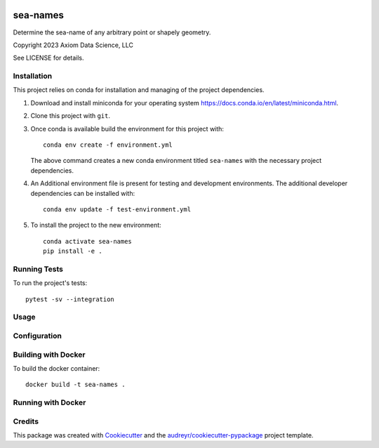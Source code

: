 
.. image:: http://git.axiom/axiom/sea-names/badges/main/pipeline.svg
   :alt: Pipeline status

sea-names
===============================

Determine the sea-name of any arbitrary point or shapely geometry.

Copyright 2023 Axiom Data Science, LLC

See LICENSE for details.

Installation
------------

This project relies on conda for installation and managing of the project dependencies.

1. Download and install miniconda for your operating system https://docs.conda.io/en/latest/miniconda.html.

2. Clone this project with ``git``.

3.  Once conda is available build the environment for this project with::

      conda env create -f environment.yml

    The above command creates a new conda environment titled ``sea-names`` with the necessary project
    dependencies.

4. An Additional environment file is present for testing and development environments. The additional developer dependencies can be installed with::

      conda env update -f test-environment.yml

5. To install the project to the new environment::

      conda activate sea-names
      pip install -e .

Running Tests
-------------

To run the project's tests::

   pytest -sv --integration

Usage
-----


Configuration
-------------



Building with Docker
--------------------

To build the docker container::

   docker build -t sea-names .

Running with Docker
-------------------

Credits
-------

This package was created with Cookiecutter_ and the `audreyr/cookiecutter-pypackage`_ project template.

.. _Cookiecutter: https://github.com/audreyr/cookiecutter
.. _`audreyr/cookiecutter-pypackage`: https://github.com/audreyr/cookiecutter-pypackage
